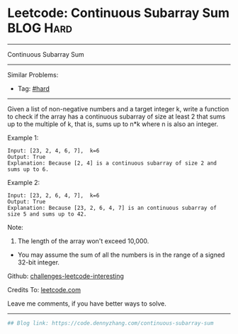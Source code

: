 * Leetcode: Continuous Subarray Sum                               :BLOG:Hard:
#+STARTUP: showeverything
#+OPTIONS: toc:nil \n:t ^:nil creator:nil d:nil
:PROPERTIES:
:type:     hard
:END:
---------------------------------------------------------------------
Continuous Subarray Sum
---------------------------------------------------------------------
Similar Problems:
- Tag: [[https://code.dennyzhang.com/category/hard][#hard]]
---------------------------------------------------------------------
Given a list of non-negative numbers and a target integer k, write a function to check if the array has a continuous subarray of size at least 2 that sums up to the multiple of k, that is, sums up to n*k where n is also an integer.

Example 1:
#+BEGIN_EXAMPLE
Input: [23, 2, 4, 6, 7],  k=6
Output: True
Explanation: Because [2, 4] is a continuous subarray of size 2 and sums up to 6.
#+END_EXAMPLE

Example 2:
#+BEGIN_EXAMPLE
Input: [23, 2, 6, 4, 7],  k=6
Output: True
Explanation: Because [23, 2, 6, 4, 7] is an continuous subarray of size 5 and sums up to 42.
#+END_EXAMPLE

Note:
1. The length of the array won't exceed 10,000.
- You may assume the sum of all the numbers is in the range of a signed 32-bit integer.

Github: [[url-external:https://github.com/DennyZhang/challenges-leetcode-interesting/tree/master/continuous-subarray-sum][challenges-leetcode-interesting]]

Credits To: [[url-external:https://leetcode.com/problems/continuous-subarray-sum/description/][leetcode.com]]

Leave me comments, if you have better ways to solve.
---------------------------------------------------------------------

#+BEGIN_SRC python
## Blog link: https://code.dennyzhang.com/continuous-subarray-sum

#+END_SRC
